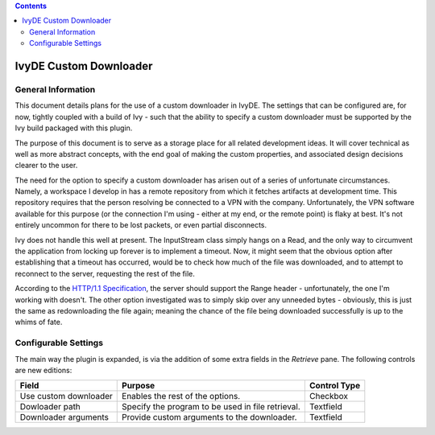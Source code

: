 .. contents::

=======================
IvyDE Custom Downloader
=======================

General Information
===================

This document details plans for the use of a custom downloader in IvyDE.
The settings that can be configured are, for now, tightly coupled with a
build of Ivy - such that the ability to specify a custom downloader must be supported
by the Ivy build packaged with this plugin.

The purpose of this document is to serve as a storage place for all related development ideas.
It will cover technical as well as more abstract concepts, with the end goal of making the custom
properties, and associated design decisions clearer to the user.

The need for the option to specify a custom downloader has arisen out of a series of unfortunate circumstances.
Namely, a workspace I develop in has a remote repository from which it fetches artifacts at development time.
This repository requires that the person resolving be connected to a VPN with the company. Unfortunately, the
VPN software available for this purpose (or the connection I'm using - either at my end, or the remote point)
is flaky at best. It's not entirely uncommon for there to be lost packets, or even partial disconnects.

Ivy does not handle this well at present. The InputStream class simply hangs on a Read, and the only way to
circumvent the application from locking up forever is to implement a timeout. Now, it might seem that the
obvious option after establishing that a timeout has occurred, would be to check how much of the file
was downloaded, and to attempt to reconnect to the server, requesting the rest of the file.

According to the `HTTP/1.1 Specification`__, the server should support the Range header - unfortunately, the one
I'm working with doesn't. The other option investigated was to simply skip over any unneeded bytes -
obviously, this is just the same as redownloading the file again; meaning the chance of the file being
downloaded successfully is up to the whims of fate.

__ http://www.w3.org/Protocols/rfc2616/rfc2616-sec10.html#sec10.2.7

Configurable Settings
=====================

The main way the plugin is expanded, is via the addition of some extra fields in the *Retrieve* pane.
The following controls are new editions:

======================= ================================================= ================
**Field**               **Purpose**                                       **Control Type**
----------------------- ------------------------------------------------- ----------------
Use custom downloader   Enables the rest of the options.                  Checkbox
Dowloader path          Specify the program to be used in file retrieval. Textfield
Downloader arguments    Provide custom arguments to the downloader.       Textfield
======================= ================================================= ================
